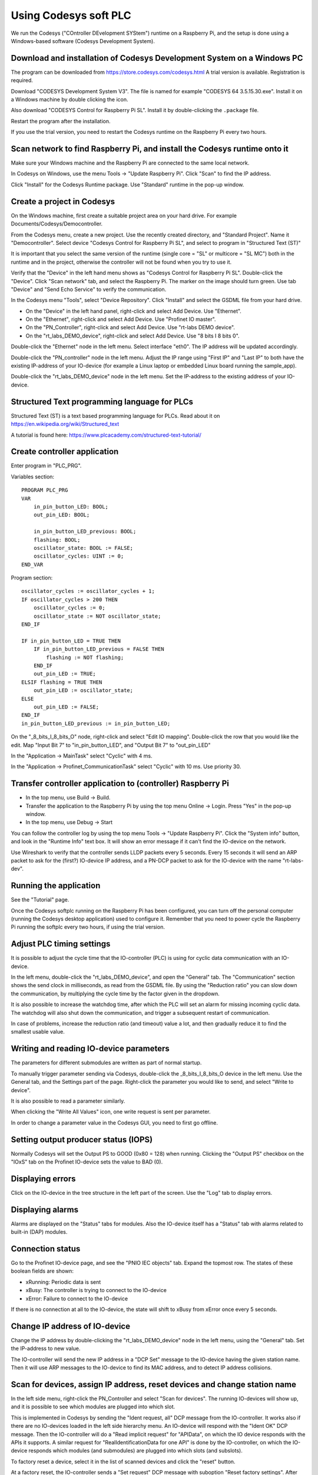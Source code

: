 Using Codesys soft PLC
======================
We run the Codesys ("COntroller DEvelopment SYStem") runtime on a Raspberry Pi,
and the setup is done using a Windows-based software (Codesys Development
System).


Download and installation of Codesys Development System on a Windows PC
-----------------------------------------------------------------------
The program can be downloaded from https://store.codesys.com/codesys.html
A trial version is available. Registration is required.

Download "CODESYS Development System V3". The file is named for example
"CODESYS 64 3.5.15.30.exe". Install it on a Windows machine by double clicking
the icon.

Also download "CODESYS Control for Raspberry Pi SL".
Install it by double-clicking the ``.package`` file.

Restart the program after the installation.

If you use the trial version, you need to restart the Codesys runtime on the
Raspberry Pi every two hours.


Scan network to find Raspberry Pi, and install the Codesys runtime onto it
--------------------------------------------------------------------------
Make sure your Windows machine and the Raspberry Pi are connected to the
same local network.

In Codesys on Windows, use the menu Tools -> "Update Raspberry Pi".
Click "Scan" to find the IP address.

Click "Install" for the Codesys Runtime package. Use "Standard" runtime
in the pop-up window.


Create a project in Codesys
---------------------------
On the Windows machine, first create a suitable project area on your hard
drive. For example Documents/Codesys/Democontroller.

From the Codesys menu, create a new project. Use the recently created
directory, and "Standard Project". Name it "Democontroller".
Select device "Codesys Control for Raspberry Pi SL", and select to program in
"Structured Text (ST)"

It is important that you select the same version of the runtime (single core =
"SL" or multicore = "SL MC") both in the runtime and in the project, otherwise the
controller will not be found when you try to use it.

Verify that the "Device" in the left hand menu shows as "Codesys Control for
Raspberry Pi SL". Double-click the "Device". Click "Scan network" tab,
and select the Raspberry Pi. The marker on the image should turn green. Use
tab "Device" and "Send Echo Service" to verify the communication.

In the Codesys menu "Tools", select "Device Repository". Click "Install" and
select the GSDML file from your hard drive.

* On the "Device" in the left hand panel, right-click and select Add Device. Use "Ethernet".
* On the "Ethernet", right-click and select Add Device. Use "Profinet IO master".
* On the "PN_Controller", right-click and select Add Device. Use "rt-labs DEMO device".
* On the "rt_labs_DEMO_device", right-click and select Add Device. Use "8 bits I 8 bits 0".

Double-click the "Ethernet" node in the left menu. Select interface "eth0".
The IP address will be updated accordingly.

Double-click the "PN_controller" node in the left menu. Adjust the IP range
using "First IP" and "Last IP" to both have the existing IP-address of your
IO-device (for example a Linux laptop or embedded Linux board running the
sample_app).

Double-click the "rt_labs_DEMO_device" node in the left menu. Set the
IP-address to the existing address of your IO-device.


Structured Text programming language for PLCs
---------------------------------------------
Structured Text (ST) is a text based programming language for PLCs.
Read about it on https://en.wikipedia.org/wiki/Structured_text

A tutorial is found here: https://www.plcacademy.com/structured-text-tutorial/


Create controller application
-----------------------------
Enter program in "PLC_PRG".

Variables section::

    PROGRAM PLC_PRG
    VAR
        in_pin_button_LED: BOOL;
        out_pin_LED: BOOL;

        in_pin_button_LED_previous: BOOL;
        flashing: BOOL;
        oscillator_state: BOOL := FALSE;
        oscillator_cycles: UINT := 0;
    END_VAR

Program section::

    oscillator_cycles := oscillator_cycles + 1;
    IF oscillator_cycles > 200 THEN
        oscillator_cycles := 0;
        oscillator_state := NOT oscillator_state;
    END_IF

    IF in_pin_button_LED = TRUE THEN
        IF in_pin_button_LED_previous = FALSE THEN
            flashing := NOT flashing;
        END_IF
        out_pin_LED := TRUE;
    ELSIF flashing = TRUE THEN
        out_pin_LED := oscillator_state;
    ELSE
        out_pin_LED := FALSE;
    END_IF
    in_pin_button_LED_previous := in_pin_button_LED;

On the "_8_bits_I_8_bits_O" node, right-click and select "Edit IO mapping".
Double-click the row that you would like the edit.
Map "Input Bit 7" to "in_pin_button_LED", and "Output Bit 7" to "out_pin_LED"

In the "Application -> MainTask" select "Cyclic" with 4 ms.

In the "Application -> Profinet_CommunicationTask" select "Cyclic" with 10 ms.
Use priority 30.


Transfer controller application to (controller) Raspberry Pi
------------------------------------------------------------

* In the top menu, use Build -> Build.
* Transfer the application to the Raspberry Pi by using the top menu
  Online -> Login. Press "Yes" in the pop-up window.
* In the top menu, use Debug -> Start

You can follow the controller log by using the top menu Tools -> "Update
Raspberry Pi". Click the "System info" button, and look in the "Runtime Info"
text box. It will show an error message if it can't find the IO-device on
the network.

Use Wireshark to verify that the controller sends LLDP packets every 5 seconds.
Every 15 seconds it will send an ARP packet to ask for the (first?) IO-device
IP address, and a PN-DCP packet to ask for the IO-device with the name
"rt-labs-dev".


Running the application
-----------------------
See the "Tutorial" page.

Once the Codesys softplc running on the Raspberry Pi has been configured,
you can turn off the personal computer (running the Codesys desktop application)
used to configure it.
Remember that you need to power cycle the Raspberry Pi running the softplc every
two hours, if using the trial version.


Adjust PLC timing settings
--------------------------
It is possible to adjust the cycle time that the IO-controller (PLC) is using
for cyclic data communication with an IO-device.

In the left menu, double-click the "rt_labs_DEMO_device", and open the "General"
tab. The "Communication" section shows the send clock in milliseconds, as read
from the GSDML file. By using the "Reduction ratio" you can slow down the
communication, by multiplying the cycle time by the factor given in the
dropdown.

It is also possible to increase the watchdog time, after which the PLC will set
an alarm for missing incoming cyclic data. The watchdog will also shut down the
communication, and trigger a subsequent restart of communication.

In case of problems, increase the reduction ratio (and timeout) value a lot,
and then gradually reduce it to find the smallest usable value.


Writing and reading IO-device parameters
----------------------------------------
The parameters for different submodules are written as part of normal startup.

To manually trigger parameter sending via Codesys, double-click the
_8_bits_I_8_bits_O device in the left menu. Use the General tab, and the
Settings part of the page. Right-click the parameter you would like to send,
and select "Write to device".

It is also possible to read a parameter similarly.

When clicking the "Write All Values" icon, one write request is sent per
parameter.

In order to change a parameter value in the Codesys GUI, you need to first go
offline.


Setting output producer status (IOPS)
-------------------------------------
Normally Codesys will set the Output PS to GOOD (0x80 = 128) when running.
Clicking the "Output PS" checkbox on the "IOxS" tab on the Profinet IO-device
sets the value to BAD (0).


Displaying errors
-----------------
Click on the IO-device in the tree structure in the left part of the screen.
Use the "Log" tab to display errors.


Displaying alarms
-----------------
Alarms are displayed on the "Status" tabs for modules. Also the IO-device
itself has a "Status" tab with alarms related to built-in (DAP) modules.


Connection status
-----------------
Go to the Profinet IO-device page, and see the "PNIO IEC objects" tab. Expand
the topmost row. The states of these boolean fields are shown:

* xRunning: Periodic data is sent
* xBusy: The controller is trying to connect to the IO-device
* xError: Failure to connect to the IO-device

If there is no connection at all to the IO-device, the state will shift to
xBusy from xError once every 5 seconds.


Change IP address of IO-device
------------------------------
Change the IP address by double-clicking the "rt_labs_DEMO_device" node
in the left menu, using the "General" tab. Set the IP-address to new value.

The IO-controller will send the new IP address in a "DCP Set" message to the
IO-device having the given station name. Then it will use ARP messages to
the IO-device to find its MAC address, and to detect IP address collisions.


Scan for devices, assign IP address, reset devices and change station name
--------------------------------------------------------------------------
In the left side menu, right-click the PN_Controller and select "Scan for
devices". The running IO-devices will show up, and it is possible to see which
modules are plugged into which slot.

This is implemented in Codesys by sending the "Ident request, all" DCP
message from the IO-controller.
It works also if there are no IO-devices loaded in the left side hierarchy menu.
An IO-device will respond with the "Ident OK" DCP message. Then the IO-controller
will do a "Read implicit request" for "APIData", on which the IO device
responds with the APIs it supports. A similar request for
"RealIdentificationData for one API" is done by the IO-controller, on which the
IO-device responds which modules (and submodules) are plugged into which slots
(and subslots).

To factory reset a device, select it in the list of scanned devices and click
the "reset" button.

At a factory reset, the IO-controller sends a "Set request" DCP message
with suboption "Reset factory settings". After sending a response, the
IO-device will do the factory reset and also send a LLDP message with the
new values. Then the IO-controller sends a "Ident request, all", to which
the IO-device responds.

To modify the station name or IP address, change the corresponding fields
in the list of scanned devices, and the click "Set name and IP".

The IO-controller sends a "Set request" DCP message
with suboptions "Name of station" and "IP parameter". After sending a
response, the IO-device will change IP address and station name. It will
also send a LLDP message with the new values. Then the
IO-controller sends a "Ident request, all", to which the IO-device responds.

There is functionality to flash a LED on an IO-device. Select your device in
the list of scanned devices, and click the "Blink LED" button. The button
remains activated until you click it again.

LED-blinking is done by sending the "Set request" DCP message with suboption
"Signal" once every 5 seconds as long as the corresponding button is activated.

In order the read Identification & Maintenance (I&M) data, the device needs to
be present as an IO-device connected to the IO-controller in the left side menu.
Select the device in the list of scanned devices, and click the "I&M" button.

Reading I&M data is done by the IO-controller by sending four "Read implicit"
request DCP messages, one for each of I&M0 to I&M3.
